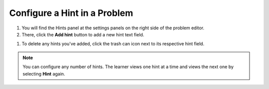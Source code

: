 .. _Configure Hint:

Configure a Hint in a Problem
##############################

.. tags:: educator, how-to

#. You will find the Hints panel at the settings panels on the right side of the problem editor.

#. There, click the **Add hint** button to add a new hint text field. 

.. image:: /_images/educator_how_tos/problem_editor_hints_box.png
 :alt: An example of the hints settings panel.
 :width: 200

#. To delete any hints you've added, click the trash can icon next to its respective hint field.

.. note::
  You can configure any number of hints. The learner views one hint at a time
  and views the next one by selecting **Hint** again.

.. seealso::
 

 :ref:`Adding Feedback and Hints to a Problem` (reference)

 :ref:`Adding Hints via the Advanced Editor` (how-to)
 
 :ref:`Use Hints in a Dropdown Problem` (how-to)

 :ref:`Problem Settings` (reference)
